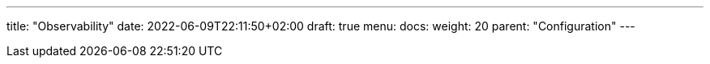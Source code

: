 ---
title: "Observability"
date: 2022-06-09T22:11:50+02:00
draft: true
menu:
  docs:
    weight: 20
    parent: "Configuration"
---